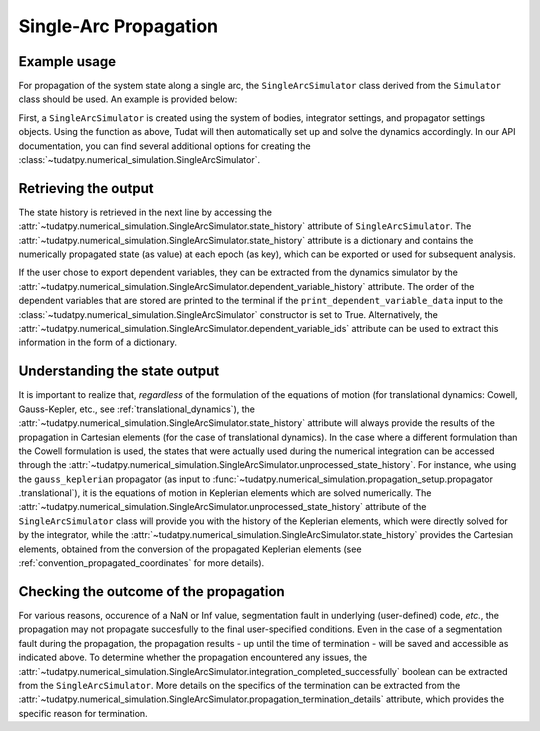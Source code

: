 
.. _single_arc_propagation:

======================
Single-Arc Propagation
======================

Example usage
--------------

For propagation of the system state along a single arc, the ``SingleArcSimulator`` class derived from the ``Simulator``
class should be used. An example is provided below:

.. tabs::

     .. tab:: Python

          .. toggle-header::
             :header: Required **Show/Hide**

          .. code-block:: python

                # Create simulation object and propagate dynamics
                dynamics_simulator = propagation_setup.SingleArcSimulator(
                        bodies, integrator_settings, propagator_settings)

                # OUTPUT:

                # Cartesian states
                states = dynamics_simulator.state_history
                # States actually used during the numerical integration
                unprocessed_states = dynamics_simulator.unprocessed_state_history
                # Dependent variables
                dependent_variable_history = dynamics_simulator.dependent_variable_history

                # Check if the propagation was successful
                print("Propagation successful:", dynamics_simulator.integration_completed_successfully)
                print("Termination reason:", dynamics_simulator.propagation_termination_details.termination_reason)

     .. tab:: C++

          .. literalinclude:: /_src_snippets/simulation/environment_setup/req_setup.cpp
             :language: cpp

First, a ``SingleArcSimulator`` is created using the system of bodies, integrator settings, and propagator settings
objects. Using the function as above, Tudat will then automatically set up and solve the dynamics accordingly.
In our API documentation, you can find several additional options for creating the
:class:`~tudatpy.numerical_simulation.SingleArcSimulator`.

Retrieving the output
---------------------

The state history is retrieved in the next line by accessing the
:attr:`~tudatpy.numerical_simulation.SingleArcSimulator.state_history` attribute of ``SingleArcSimulator``.
The :attr:`~tudatpy.numerical_simulation.SingleArcSimulator.state_history` attribute is a dictionary and contains
the
numerically propagated state (as value) at each epoch (as key), which can be exported or used for subsequent
analysis.


If the user chose to export dependent variables, they can be extracted from the dynamics simulator by the
:attr:`~tudatpy.numerical_simulation.SingleArcSimulator.dependent_variable_history` attribute. The order of the
dependent variables that are stored are printed to the terminal if the ``print_dependent_variable_data`` input to
the :class:`~tudatpy.numerical_simulation.SingleArcSimulator` constructor is set to True.
Alternatively, the :attr:`~tudatpy.numerical_simulation.SingleArcSimulator.dependent_variable_ids` attribute can be
used to extract this information in the form of a dictionary.

Understanding the state output
------------------------------

It is important to realize that, *regardless* of the formulation of the equations of motion (for translational
dynamics: Cowell, Gauss-Kepler, etc., see :ref:`translational_dynamics`),
the :attr:`~tudatpy.numerical_simulation.SingleArcSimulator.state_history` attribute will always provide the results
of the propagation in Cartesian elements (for the case of translational dynamics).
In the case where a different formulation than the Cowell formulation is used, the states that were actually used
during the numerical integration can be accessed through the
:attr:`~tudatpy.numerical_simulation.SingleArcSimulator.unprocessed_state_history`. For instance, whe using the
``gauss_keplerian`` propagator (as input to :func:`~tudatpy.numerical_simulation.propagation_setup.propagator
.translational`), it is the equations of motion in Keplerian elements which are solved numerically.
The :attr:`~tudatpy.numerical_simulation.SingleArcSimulator.unprocessed_state_history` attribute of the
``SingleArcSimulator`` class will provide you with the history of the Keplerian elements, which were directly solved
for by the integrator, while the  :attr:`~tudatpy.numerical_simulation.SingleArcSimulator.state_history` provides
the Cartesian elements, obtained from the conversion of the propagated Keplerian elements (see
:ref:`convention_propagated_coordinates` for more details).

Checking the outcome of the propagation
---------------------------------------

For various reasons, occurence of a NaN or Inf value, segmentation fault in underlying (user-defined) code, *etc.*,
the propagation may not propagate succesfully to the final user-specified conditions.
Even in the case of a segmentation fault during the propagation, the propagation results - up until the time of
termination - will be saved and accessible as indicated above. To determine whether the propagation encountered any
issues, the :attr:`~tudatpy.numerical_simulation.SingleArcSimulator.integration_completed_successfully`
boolean can be extracted from the ``SingleArcSimulator``.
More details on the specifics of the termination can be extracted from the
:attr:`~tudatpy.numerical_simulation.SingleArcSimulator.propagation_termination_details` attribute, which provides the
specific reason for termination.

.. seealso::
   For a complete example of a perturbed single-arc propagation, please see the tutorial
   :ref:`propagating_a_spacecraft_with_perturbations`.
